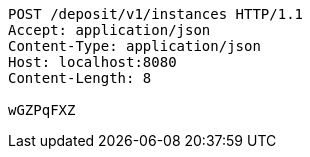 [source,http,options="nowrap"]
----
POST /deposit/v1/instances HTTP/1.1
Accept: application/json
Content-Type: application/json
Host: localhost:8080
Content-Length: 8

wGZPqFXZ
----
